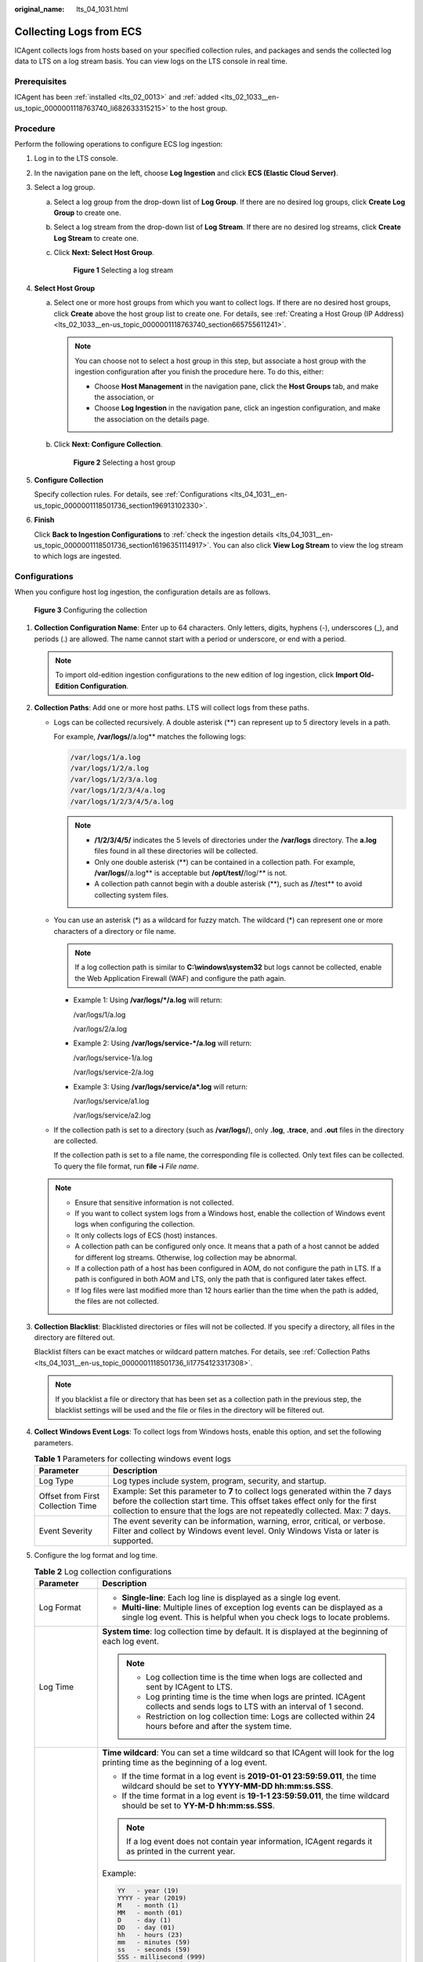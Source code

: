 :original_name: lts_04_1031.html

.. _lts_04_1031:

Collecting Logs from ECS
========================

ICAgent collects logs from hosts based on your specified collection rules, and packages and sends the collected log data to LTS on a log stream basis. You can view logs on the LTS console in real time.

Prerequisites
-------------

ICAgent has been :ref:`installed <lts_02_0013>` and :ref:`added <lts_02_1033__en-us_topic_0000001118763740_li682633315215>` to the host group.

.. _lts_04_1031__en-us_topic_0000001118501736_section7819102916332:

Procedure
---------

Perform the following operations to configure ECS log ingestion:

#. Log in to the LTS console.

#. In the navigation pane on the left, choose **Log Ingestion** and click **ECS (Elastic Cloud Server)**.

#. Select a log group.

   a. Select a log group from the drop-down list of **Log Group**. If there are no desired log groups, click **Create Log Group** to create one.

   b. Select a log stream from the drop-down list of **Log Stream**. If there are no desired log streams, click **Create Log Stream** to create one.

   c. Click **Next: Select Host Group**.


      .. figure:: /_static/images/en-us_image_0000001626564893.png
         :alt: **Figure 1** Selecting a log stream

         **Figure 1** Selecting a log stream

#. **Select Host Group**

   a. Select one or more host groups from which you want to collect logs. If there are no desired host groups, click **Create** above the host group list to create one. For details, see :ref:`Creating a Host Group (IP Address) <lts_02_1033__en-us_topic_0000001118763740_section665755611241>`.

      .. note::

         You can choose not to select a host group in this step, but associate a host group with the ingestion configuration after you finish the procedure here. To do this, either:

         -  Choose **Host Management** in the navigation pane, click the **Host Groups** tab, and make the association, or
         -  Choose **Log Ingestion** in the navigation pane, click an ingestion configuration, and make the association on the details page.

   b. Click **Next: Configure Collection**.


      .. figure:: /_static/images/en-us_image_0000001410029766.png
         :alt: **Figure 2** Selecting a host group

         **Figure 2** Selecting a host group

#. **Configure Collection**

   Specify collection rules. For details, see :ref:`Configurations <lts_04_1031__en-us_topic_0000001118501736_section196913102330>`.

#. **Finish**

   Click **Back to Ingestion Configurations** to :ref:`check the ingestion details <lts_04_1031__en-us_topic_0000001118501736_section16196351114917>`. You can also click **View Log Stream** to view the log stream to which logs are ingested.

.. _lts_04_1031__en-us_topic_0000001118501736_section196913102330:

Configurations
--------------

When you configure host log ingestion, the configuration details are as follows.


.. figure:: /_static/images/en-us_image_0000001409870506.png
   :alt: **Figure 3** Configuring the collection

   **Figure 3** Configuring the collection

#. **Collection Configuration Name**: Enter up to 64 characters. Only letters, digits, hyphens (-), underscores (_), and periods (.) are allowed. The name cannot start with a period or underscore, or end with a period.

   .. note::

      To import old-edition ingestion configurations to the new edition of log ingestion, click **Import Old-Edition Configuration**.

#. .. _lts_04_1031__en-us_topic_0000001118501736_li17754123317308:

   **Collection Paths**: Add one or more host paths. LTS will collect logs from these paths.

   -  Logs can be collected recursively. A double asterisk (**) can represent up to 5 directory levels in a path.

      For example, **/var/logs/**/a.log** matches the following logs:

      .. code-block::

         /var/logs/1/a.log
         /var/logs/1/2/a.log
         /var/logs/1/2/3/a.log
         /var/logs/1/2/3/4/a.log
         /var/logs/1/2/3/4/5/a.log

      .. note::

         -  **/1/2/3/4/5/** indicates the 5 levels of directories under the **/var/logs** directory. The **a.log** files found in all these directories will be collected.
         -  Only one double asterisk (**) can be contained in a collection path. For example, **/var/logs/**/a.log** is acceptable but **/opt/test/**/log/*\*** is not.
         -  A collection path cannot begin with a double asterisk (**), such as **/**/test** to avoid collecting system files.

   -  You can use an asterisk (*) as a wildcard for fuzzy match. The wildcard (*) can represent one or more characters of a directory or file name.

      .. note::

         If a log collection path is similar to **C:\\windows\\system32** but logs cannot be collected, enable the Web Application Firewall (WAF) and configure the path again.

      -  Example 1: Using **/var/logs/*/a.log** will return:

         /var/logs/1/a.log

         /var/logs/2/a.log

      -  Example 2: Using **/var/logs/service-*/a.log** will return:

         /var/logs/service-1/a.log

         /var/logs/service-2/a.log

      -  Example 3: Using **/var/logs/service/a*.log** will return:

         /var/logs/service/a1.log

         /var/logs/service/a2.log

   -  If the collection path is set to a directory (such as **/var/logs/**), only **.log**, **.trace**, and **.out** files in the directory are collected.

      If the collection path is set to a file name, the corresponding file is collected. Only text files can be collected. To query the file format, run **file -i** *File name*.

   .. note::

      -  Ensure that sensitive information is not collected.
      -  If you want to collect system logs from a Windows host, enable the collection of Windows event logs when configuring the collection.
      -  It only collects logs of ECS (host) instances.
      -  A collection path can be configured only once. It means that a path of a host cannot be added for different log streams. Otherwise, log collection may be abnormal.
      -  If a collection path of a host has been configured in AOM, do not configure the path in LTS. If a path is configured in both AOM and LTS, only the path that is configured later takes effect.
      -  If log files were last modified more than 12 hours earlier than the time when the path is added, the files are not collected.

#. **Collection Blacklist**: Blacklisted directories or files will not be collected. If you specify a directory, all files in the directory are filtered out.

   Blacklist filters can be exact matches or wildcard pattern matches. For details, see :ref:`Collection Paths <lts_04_1031__en-us_topic_0000001118501736_li17754123317308>`.

   .. note::

      If you blacklist a file or directory that has been set as a collection path in the previous step, the blacklist settings will be used and the file or files in the directory will be filtered out.

#. **Collect Windows Event Logs**: To collect logs from Windows hosts, enable this option, and set the following parameters.

   .. table:: **Table 1** Parameters for collecting windows event logs

      +-----------------------------------+----------------------------------------------------------------------------------------------------------------------------------------------------------------------------------------------------------------------------------------------+
      | Parameter                         | Description                                                                                                                                                                                                                                  |
      +===================================+==============================================================================================================================================================================================================================================+
      | Log Type                          | Log types include system, program, security, and startup.                                                                                                                                                                                    |
      +-----------------------------------+----------------------------------------------------------------------------------------------------------------------------------------------------------------------------------------------------------------------------------------------+
      | Offset from First Collection Time | Example: Set this parameter to **7** to collect logs generated within the 7 days before the collection start time. This offset takes effect only for the first collection to ensure that the logs are not repeatedly collected. Max: 7 days. |
      +-----------------------------------+----------------------------------------------------------------------------------------------------------------------------------------------------------------------------------------------------------------------------------------------+
      | Event Severity                    | The event severity can be information, warning, error, critical, or verbose. Filter and collect by Windows event level. Only Windows Vista or later is supported.                                                                            |
      +-----------------------------------+----------------------------------------------------------------------------------------------------------------------------------------------------------------------------------------------------------------------------------------------+

#. Configure the log format and log time.

   .. table:: **Table 2** Log collection configurations

      +-----------------------------------+-------------------------------------------------------------------------------------------------------------------------------------------------------------------------------------------------------------------------------------------------------------+
      | Parameter                         | Description                                                                                                                                                                                                                                                 |
      +===================================+=============================================================================================================================================================================================================================================================+
      | Log Format                        | -  **Single-line**: Each log line is displayed as a single log event.                                                                                                                                                                                       |
      |                                   | -  **Multi-line**: Multiple lines of exception log events can be displayed as a single log event. This is helpful when you check logs to locate problems.                                                                                                   |
      +-----------------------------------+-------------------------------------------------------------------------------------------------------------------------------------------------------------------------------------------------------------------------------------------------------------+
      | Log Time                          | **System time**: log collection time by default. It is displayed at the beginning of each log event.                                                                                                                                                        |
      |                                   |                                                                                                                                                                                                                                                             |
      |                                   | .. note::                                                                                                                                                                                                                                                   |
      |                                   |                                                                                                                                                                                                                                                             |
      |                                   |    -  Log collection time is the time when logs are collected and sent by ICAgent to LTS.                                                                                                                                                                   |
      |                                   |    -  Log printing time is the time when logs are printed. ICAgent collects and sends logs to LTS with an interval of 1 second.                                                                                                                             |
      |                                   |    -  Restriction on log collection time: Logs are collected within 24 hours before and after the system time.                                                                                                                                              |
      +-----------------------------------+-------------------------------------------------------------------------------------------------------------------------------------------------------------------------------------------------------------------------------------------------------------+
      |                                   | **Time wildcard**: You can set a time wildcard so that ICAgent will look for the log printing time as the beginning of a log event.                                                                                                                         |
      |                                   |                                                                                                                                                                                                                                                             |
      |                                   | -  If the time format in a log event is **2019-01-01 23:59:59.011**, the time wildcard should be set to **YYYY-MM-DD hh:mm:ss.SSS**.                                                                                                                        |
      |                                   | -  If the time format in a log event is **19-1-1 23:59:59.011**, the time wildcard should be set to **YY-M-D hh:mm:ss.SSS**.                                                                                                                                |
      |                                   |                                                                                                                                                                                                                                                             |
      |                                   | .. note::                                                                                                                                                                                                                                                   |
      |                                   |                                                                                                                                                                                                                                                             |
      |                                   |    If a log event does not contain year information, ICAgent regards it as printed in the current year.                                                                                                                                                     |
      |                                   |                                                                                                                                                                                                                                                             |
      |                                   | Example:                                                                                                                                                                                                                                                    |
      |                                   |                                                                                                                                                                                                                                                             |
      |                                   | .. code-block::                                                                                                                                                                                                                                             |
      |                                   |                                                                                                                                                                                                                                                             |
      |                                   |    YY   - year (19)                                                                                                                                                                                                                                         |
      |                                   |    YYYY - year (2019)                                                                                                                                                                                                                                       |
      |                                   |    M    - month (1)                                                                                                                                                                                                                                         |
      |                                   |    MM   - month (01)                                                                                                                                                                                                                                        |
      |                                   |    D    - day (1)                                                                                                                                                                                                                                           |
      |                                   |    DD   - day (01)                                                                                                                                                                                                                                          |
      |                                   |    hh   - hours (23)                                                                                                                                                                                                                                        |
      |                                   |    mm   - minutes (59)                                                                                                                                                                                                                                      |
      |                                   |    ss   - seconds (59)                                                                                                                                                                                                                                      |
      |                                   |    SSS - millisecond (999)                                                                                                                                                                                                                                  |
      |                                   |    hpm     - hours (03PM)                                                                                                                                                                                                                                   |
      |                                   |    h:mmpm    - hours:minutes (03:04PM)                                                                                                                                                                                                                      |
      |                                   |    h:mm:sspm  - hours:minutes:seconds (03:04:05PM)                                                                                                                                                                                                          |
      |                                   |    hh:mm:ss ZZZZ (16:05:06 +0100)                                                                                                                                                                                                                           |
      |                                   |    hh:mm:ss ZZZ  (16:05:06 CET)                                                                                                                                                                                                                             |
      |                                   |    hh:mm:ss ZZ   (16:05:06 +01:00)                                                                                                                                                                                                                          |
      +-----------------------------------+-------------------------------------------------------------------------------------------------------------------------------------------------------------------------------------------------------------------------------------------------------------+
      | Log Segmentation                  | This parameter needs to be specified if the **Log Format** is set to **Multi-line**. **By generation time** indicates that a time wildcard is used to detect log boundaries, whereas **By regular expression** indicates that a regular expression is used. |
      +-----------------------------------+-------------------------------------------------------------------------------------------------------------------------------------------------------------------------------------------------------------------------------------------------------------+
      | Regular Expression                | You can set a regular expression to look for a specific pattern to indicate the beginning of a log event. This parameter needs to be specified when you select **Multi-line** for **Log Format** and **By regular expression** for **Log Segmentation**.    |
      +-----------------------------------+-------------------------------------------------------------------------------------------------------------------------------------------------------------------------------------------------------------------------------------------------------------+

   .. note::

      The time wildcard and regular expression will look for the specified pattern right from the beginning of each log line. If no match is found, the system time, which may be different from the time in the log event, is used. In general cases, you are advised to select **Single-line** for **Log Format** and **System time** for **Log Time**.

.. _lts_04_1031__en-us_topic_0000001118501736_section16196351114917:

Checking Ingestion Configurations
---------------------------------

On the LTS console, choose **Log Ingestion** in the navigation pane. Alternatively, access the **Log Ingestion** page by clicking **Back to Ingestion Configurations** when you finish configuring log ingestion.

-  All ingestion configurations are displayed on the **Log Ingestion** page. Click an ingestion configuration to view its details.

-  Click the name of the log group or log stream on the row that contains an ingestion configuration to check the log group or log stream details.

-  To modify an ingestion configuration, click |image1| in the **Operation** column for the target configuration and modify the configuration by referring to :ref:`Procedure <lts_04_1031__en-us_topic_0000001118501736_section7819102916332>`.

-  To delete an ingestion configuration, click |image2| in the **Operation** column for the target configuration. You can also select more than one ingestion configurations and click **Delete** above the configuration list to delete them at a go.


   .. figure:: /_static/images/en-us_image_0000001500031545.png
      :alt: **Figure 4** Modifying or deleting ingestion configurations

      **Figure 4** Modifying or deleting ingestion configurations

Collecting Logs from Hosts (Old Version)
----------------------------------------

If you have added a host using the old version, perform the following steps to view the host list:

#. Log in to the LTS console and choose **Log Management**.
#. In the log group list, select a log group or log stream. The log stream details page is displayed.
#. Click **View Old-Edition Ingestion** to view the list of hosts ingested to the current log stream.

   .. note::

      In the old version, ingestion configurations cannot be added or modified. See :ref:`Procedure <lts_04_1031__en-us_topic_0000001118501736_section7819102916332>`.

.. |image1| image:: /_static/images/en-us_image_0000001123555094.png
.. |image2| image:: /_static/images/en-us_image_0000001123715432.png
